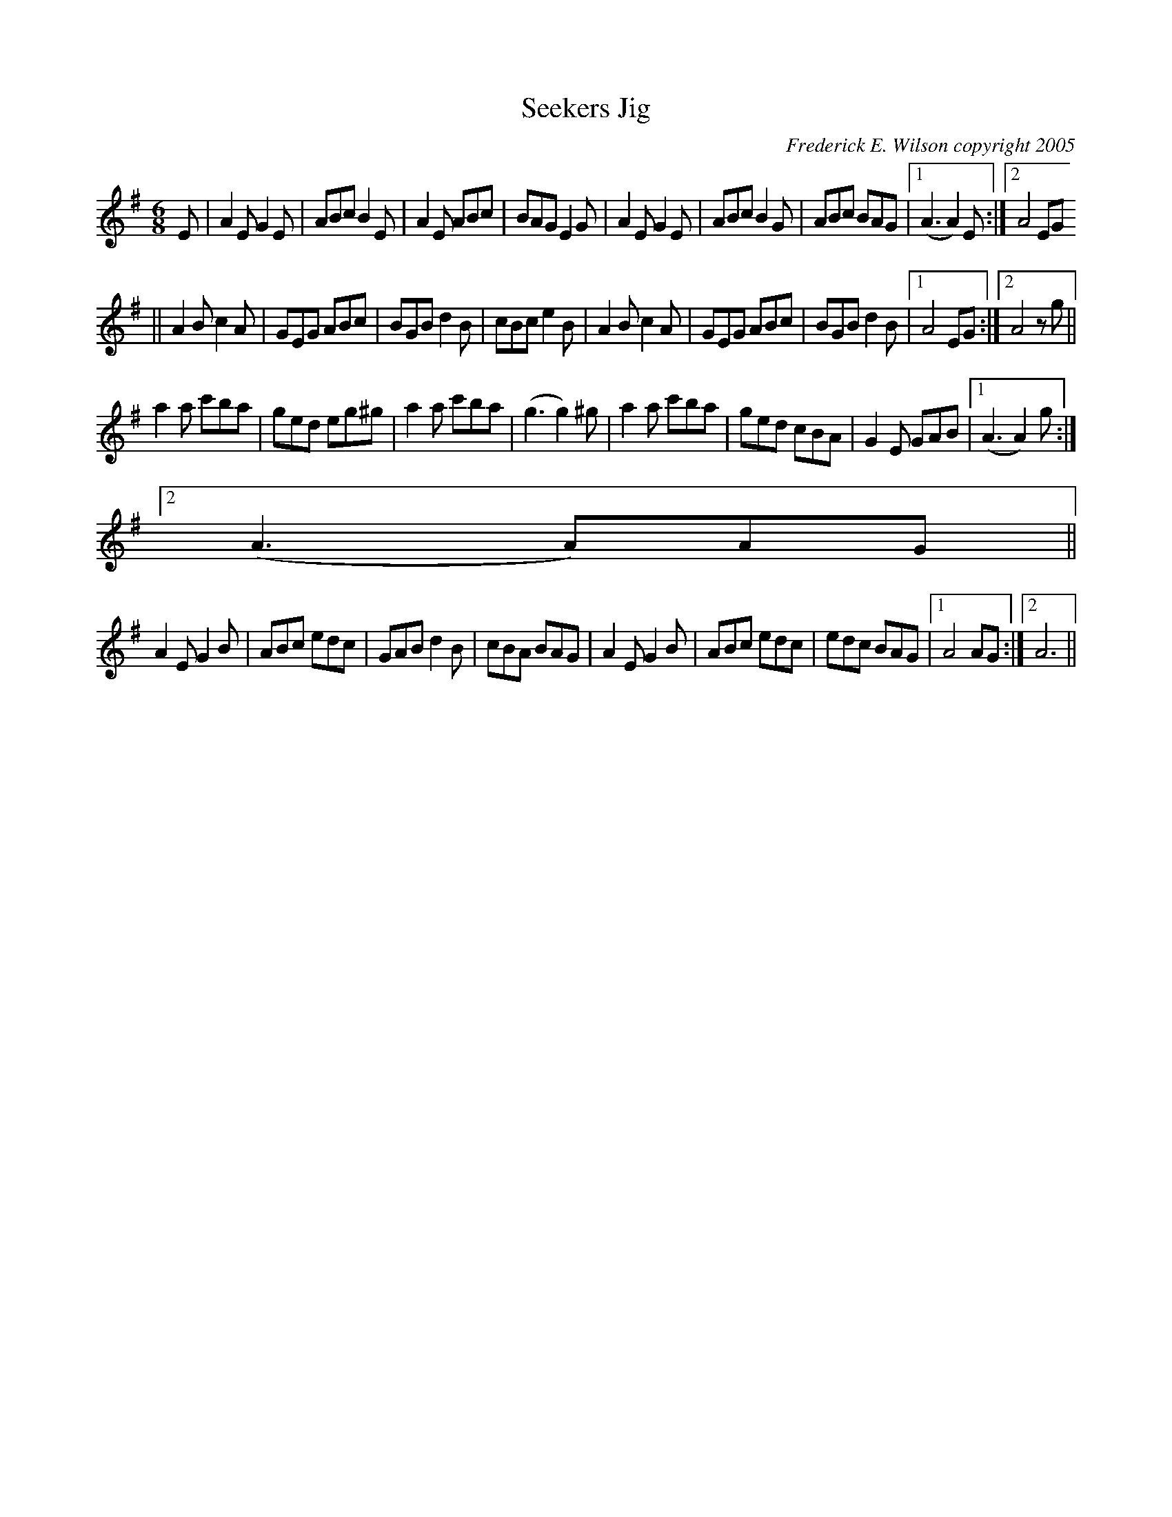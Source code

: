 X:281
T:Seekers Jig
M:6/8
L:1/8
C:Frederick E. Wilson copyright 2005
R:Jig
K:ADor
E|A2EG2E|ABc B2E|A2E ABc|BAG E2G|A2E G2E|ABc B2G|ABc BAG|1(A3A2)E:|2A4EG
||
A2B c2A|GEG ABc|BGB d2B|cBc e2B|A2B c2A|GEG ABc|BGB d2B|1A4EG:|2A4zg||
a2a c'ba|ged eg^g|a2a c'ba|(g3g2)^g|a2a c'ba|ged cBA|G2E GAB|1(A3A2)g:|2
(A3A)AG||
A2EG2B|ABc edc|GAB d2B|cBA BAG|A2E G2B|ABc edc|edc BAG|1A4AG:|2A6||
% Output from ABC2Win  Version 2.1 i on 8/1/2006
